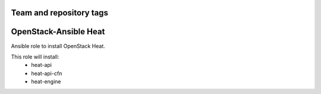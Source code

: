 ========================
Team and repository tags
========================

.. image:: http://governance.openstack.org/badges/openstack-ansible-os_heat.svg
    :target: http://governance.openstack.org/reference/tags/index.html

.. Change things from this point on

======================
OpenStack-Ansible Heat
======================

Ansible role to install OpenStack Heat.

This role will install:
    * heat-api
    * heat-api-cfn
    * heat-engine
